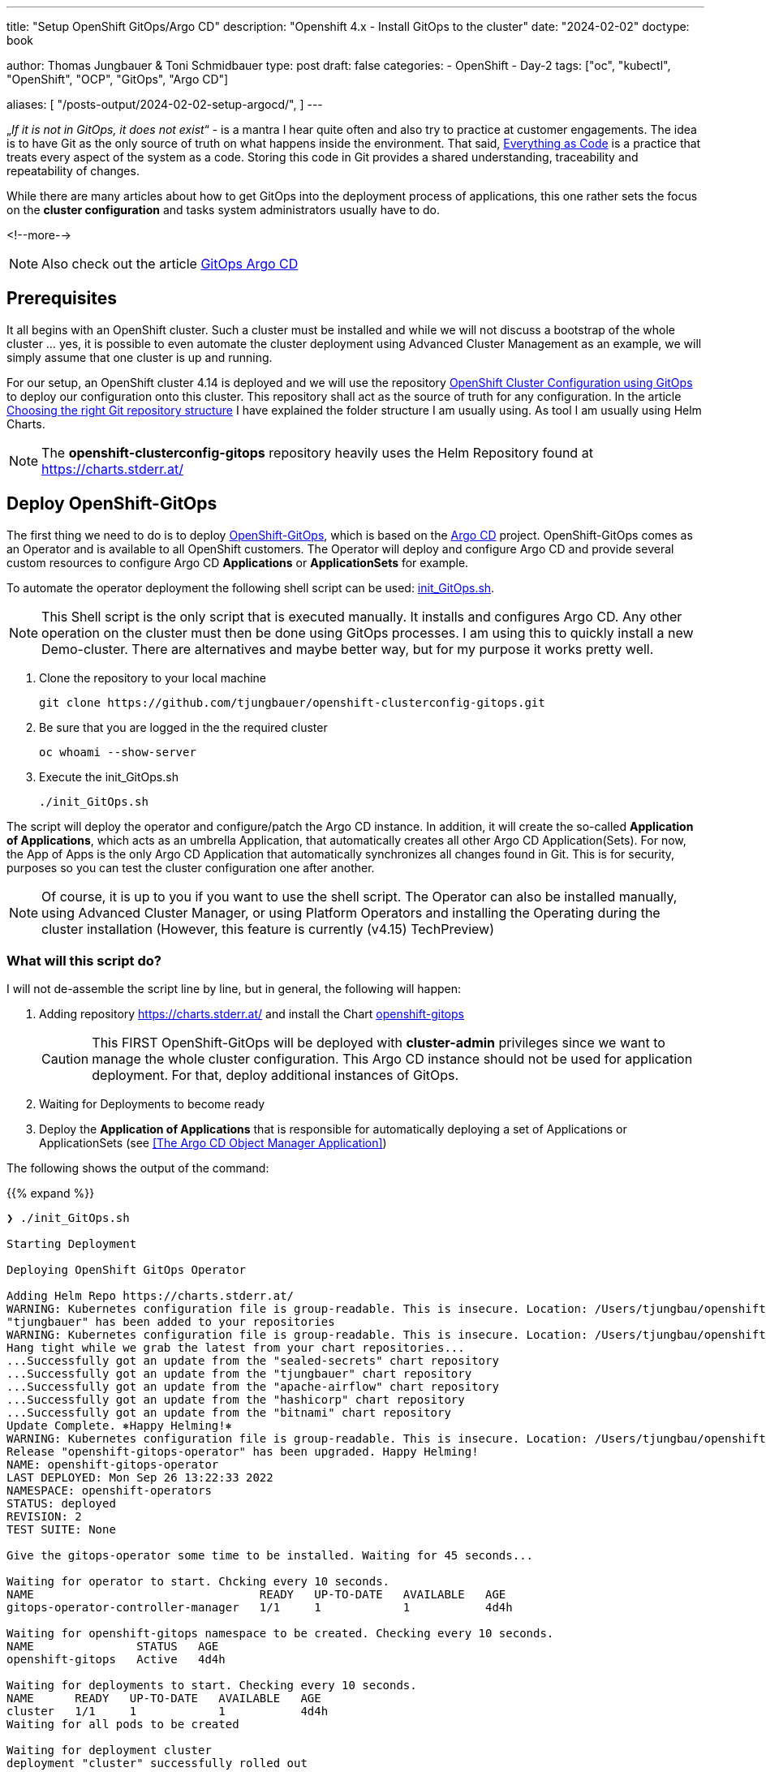 --- 
title: "Setup OpenShift GitOps/Argo CD"
description: "Openshift 4.x - Install GitOps to the cluster"
date: "2024-02-02"
doctype: book

author: Thomas Jungbauer & Toni Schmidbauer
type: post
draft: false
categories:
   - OpenShift
   - Day-2
tags: ["oc", "kubectl", "OpenShift", "OCP", "GitOps", "Argo CD"] 

aliases: [ 
	 "/posts-output/2024-02-02-setup-argocd/",
] 
---

:imagesdir: /OpenShift/images/
:icons: font
:toc:


„_If it is not in GitOps, it does not exist_“ - is a mantra I hear quite often and also try to practice at customer engagements. The idea is to have Git as the only source of truth on what happens inside the environment. That said, https://openpracticelibrary.com/practice/everything-as-code/[Everything as Code] is a practice that treats every aspect of the system as a code. Storing this code in Git provides a shared understanding, traceability and repeatability of changes. 

While there are many articles about how to get GitOps into the deployment process of applications, this one rather sets the focus on the *cluster configuration* and tasks system administrators usually have to do. 

<!--more--> 

NOTE: Also check out the article https://blog.stderr.at/openshift/2020-08-06-argocd/[GitOps Argo CD]

== Prerequisites 

It all begins with an OpenShift cluster. Such a cluster must be installed and while we will not discuss a bootstrap of the whole cluster … yes, it is possible to even automate the cluster deployment using Advanced Cluster Management as an example, we will simply assume that one cluster is up and running. 

For our setup, an OpenShift cluster 4.14 is deployed and we will use the repository https://github.com/tjungbauer/openshift-clusterconfig-gitops[OpenShift Cluster Configuration using GitOps] to deploy our configuration onto this cluster. This repository shall act as the source of truth for any configuration. In the article http://blog.stderr.at/gitopscollection/2023-12-28-gitops-repostructure/[Choosing the right Git repository structure] I have explained the folder structure I am usually using. As tool I am usually using Helm Charts.

NOTE: The **openshift-clusterconfig-gitops** repository heavily uses the Helm Repository found at https://charts.stderr.at/ 

== Deploy OpenShift-GitOps 

The first thing we need to do is to deploy https://docs.openshift.com/gitops/1.11/understanding_openshift_gitops/what-is-gitops.html[OpenShift-GitOps^], which is based on the https://argo-cd.readthedocs.io/en/stable/[Argo CD^] project. OpenShift-GitOps comes as an Operator and is available to all OpenShift customers. The Operator will deploy and configure Argo CD and provide several custom resources to configure Argo CD **Applications** or **ApplicationSets** for example. 

To automate the operator deployment the following shell script can be used: https://github.com/tjungbauer/openshift-clusterconfig-gitops/blob/main/init_GitOps.sh[init_GitOps.sh^]. 

NOTE: This Shell script is the only script that is executed manually. It installs and configures Argo CD. Any other operation on the cluster must then be done using GitOps processes. I am using this to quickly install a new Demo-cluster. There are alternatives and maybe better way, but for my purpose it works pretty well.

. Clone the repository to your local machine
+
[source,bash]
----
git clone https://github.com/tjungbauer/openshift-clusterconfig-gitops.git
----

. Be sure that you are logged in the the required cluster
+
[source,bash]
----
oc whoami --show-server
----

. Execute the init_GitOps.sh
+
[source,bash]
----
./init_GitOps.sh
----

The script will deploy the operator and configure/patch the Argo CD instance. In addition, it will create the so-called *Application of Applications*, which acts as an umbrella Application, that automatically creates all other Argo CD Application(Sets).
For now, the App of Apps is the only Argo CD Application that automatically synchronizes all changes found in Git. This is for security, purposes so you can test the cluster configuration one after another. 

NOTE: Of course, it is up to you if you want to use the shell script. The Operator can also be installed manually, using Advanced Cluster Manager, or using Platform Operators and installing the Operating during the cluster installation (However, this feature is currently (v4.15) TechPreview)

=== What will this script do?

I will not de-assemble the script line by line, but in general, the following will happen: 

. Adding repository https://charts.stderr.at/ and install the Chart https://github.com/tjungbauer/helm-charts/tree/main/charts/openshift-gitops[openshift-gitops]
+
CAUTION: This FIRST OpenShift-GitOps will be deployed with *cluster-admin* privileges since we want to manage the whole cluster configuration. This Argo CD instance should not be used for application deployment. For that, deploy additional instances of GitOps. 

. Waiting for Deployments to become ready

. Deploy the *Application of Applications* that is responsible for automatically deploying a set of Applications or ApplicationSets (see <<The Argo CD Object Manager Application>>)

The following shows the output of the command: 

{{% expand %}}
....
❯ ./init_GitOps.sh

Starting Deployment

Deploying OpenShift GitOps Operator

Adding Helm Repo https://charts.stderr.at/
WARNING: Kubernetes configuration file is group-readable. This is insecure. Location: /Users/tjungbau/openshift-aws/aws/auth/kubeconfig
"tjungbauer" has been added to your repositories
WARNING: Kubernetes configuration file is group-readable. This is insecure. Location: /Users/tjungbau/openshift-aws/aws/auth/kubeconfig
Hang tight while we grab the latest from your chart repositories...
...Successfully got an update from the "sealed-secrets" chart repository
...Successfully got an update from the "tjungbauer" chart repository
...Successfully got an update from the "apache-airflow" chart repository
...Successfully got an update from the "hashicorp" chart repository
...Successfully got an update from the "bitnami" chart repository
Update Complete. ⎈Happy Helming!⎈
WARNING: Kubernetes configuration file is group-readable. This is insecure. Location: /Users/tjungbau/openshift-aws/aws/auth/kubeconfig
Release "openshift-gitops-operator" has been upgraded. Happy Helming!
NAME: openshift-gitops-operator
LAST DEPLOYED: Mon Sep 26 13:22:33 2022
NAMESPACE: openshift-operators
STATUS: deployed
REVISION: 2
TEST SUITE: None

Give the gitops-operator some time to be installed. Waiting for 45 seconds...

Waiting for operator to start. Chcking every 10 seconds.
NAME                                 READY   UP-TO-DATE   AVAILABLE   AGE
gitops-operator-controller-manager   1/1     1            1           4d4h

Waiting for openshift-gitops namespace to be created. Checking every 10 seconds.
NAME               STATUS   AGE
openshift-gitops   Active   4d4h

Waiting for deployments to start. Checking every 10 seconds.
NAME      READY   UP-TO-DATE   AVAILABLE   AGE
cluster   1/1     1            1           4d4h
Waiting for all pods to be created

Waiting for deployment cluster
deployment "cluster" successfully rolled out

Waiting for deployment kam
deployment "kam" successfully rolled out

Waiting for deployment openshift-gitops-applicationset-controller
deployment "openshift-gitops-applicationset-controller" successfully rolled out

Waiting for deployment openshift-gitops-redis
deployment "openshift-gitops-redis" successfully rolled out

Waiting for deployment openshift-gitops-repo-server
deployment "openshift-gitops-repo-server" successfully rolled out

Waiting for deployment openshift-gitops-server
deployment "openshift-gitops-server" successfully rolled out
GitOps Operator ready

Lets use our patched Argo CD CRD
argocd.argoproj.io/openshift-gitops unchanged
clusterrolebinding.rbac.authorization.k8s.io/cluster-admin-0 unchanged

Waiting for deployment cluster
deployment "cluster" successfully rolled out

Waiting for deployment kam
deployment "kam" successfully rolled out

Waiting for deployment openshift-gitops-applicationset-controller
deployment "openshift-gitops-applicationset-controller" successfully rolled out

Waiting for deployment openshift-gitops-redis
deployment "openshift-gitops-redis" successfully rolled out

Waiting for deployment openshift-gitops-repo-server
deployment "openshift-gitops-repo-server" successfully rolled out

Waiting for deployment openshift-gitops-server
deployment "openshift-gitops-server" successfully rolled out
GitOps Operator ready... again
WARNING: Kubernetes configuration file is group-readable. This is insecure. Location: /Users/tjungbau/openshift-aws/aws/auth/kubeconfig
Release "app-of-apps" has been upgraded. Happy Helming!
NAME: app-of-apps
LAST DEPLOYED: Mon Sep 26 13:23:59 2022
NAMESPACE: openshift-gitops
STATUS: deployed
REVISION: 2
TEST SUITE: None

....
{{% /expand %}}

== Logging into Argo CD

At this point, we have GitOps and the "*App of Apps*" deployed.
Argo CD comes with a WebUI and a command line tool. The latter must installed to your local environment. In this article, we will use the WebUI. 

To access the WebUI use the applications menu of the top right corner in Openshift. 

.Argo CD: WebUI Link
image::argocd2/argocd-link.png?width=340px[WebUI Link]

Use the button "Login via OpenShift". 

.Argo CD: Authentication
image::argocd2/argocd-login.png?width=340px[Authentication]

== The Argo CD Resources Manager Application

The *Application of Applications* (short App of Apps) is called *Argo CD Resources Manager* and it is the only Argo CD application that is deployed using the init script. This single Argo CD Application has the sole purpose of deploying other Argo CD objects, such as Applications, ApplicationSets and AppProjects. 

.Argo CD: App of Apps
image::argocd2/argocd-app-of-apps.png?width=340px[App of Apps]

It synchronizes everything that is found in the repository in the path: 
_base/argocd-resources-manager_ (main branch)

Whenever you would like to create a new Argo CD application(set) it is supposed to be done using this App-of-Apps or to be more exact: in the path mentioned above. 

NOTE: The App-of-Apps is the only Argo CD Application (at this moment) that has automatic synchronization enabled. Thus any changes in the App-of-Apps will be propagated automatically as soon as GitOps syncs with Git. 

The current Applications or ApplicationSets that come with the bootstrap repository are for example: 

* Deployment of Advanced Cluster Security (RHACS)
* Deployment of Advanced Cluster Management (RHACM)
* Deployment of basic cluster configuration (i.e. etcd encryption, some UI tweaks ...)
* Deployment of Compliance Operator
* and many more. 

Check out the deployed Argo CD objects or the openshift-clusterconfig-gitops repository.

A deep dive into the argocd-resources-manager will be topic of a different episode of this serie.



